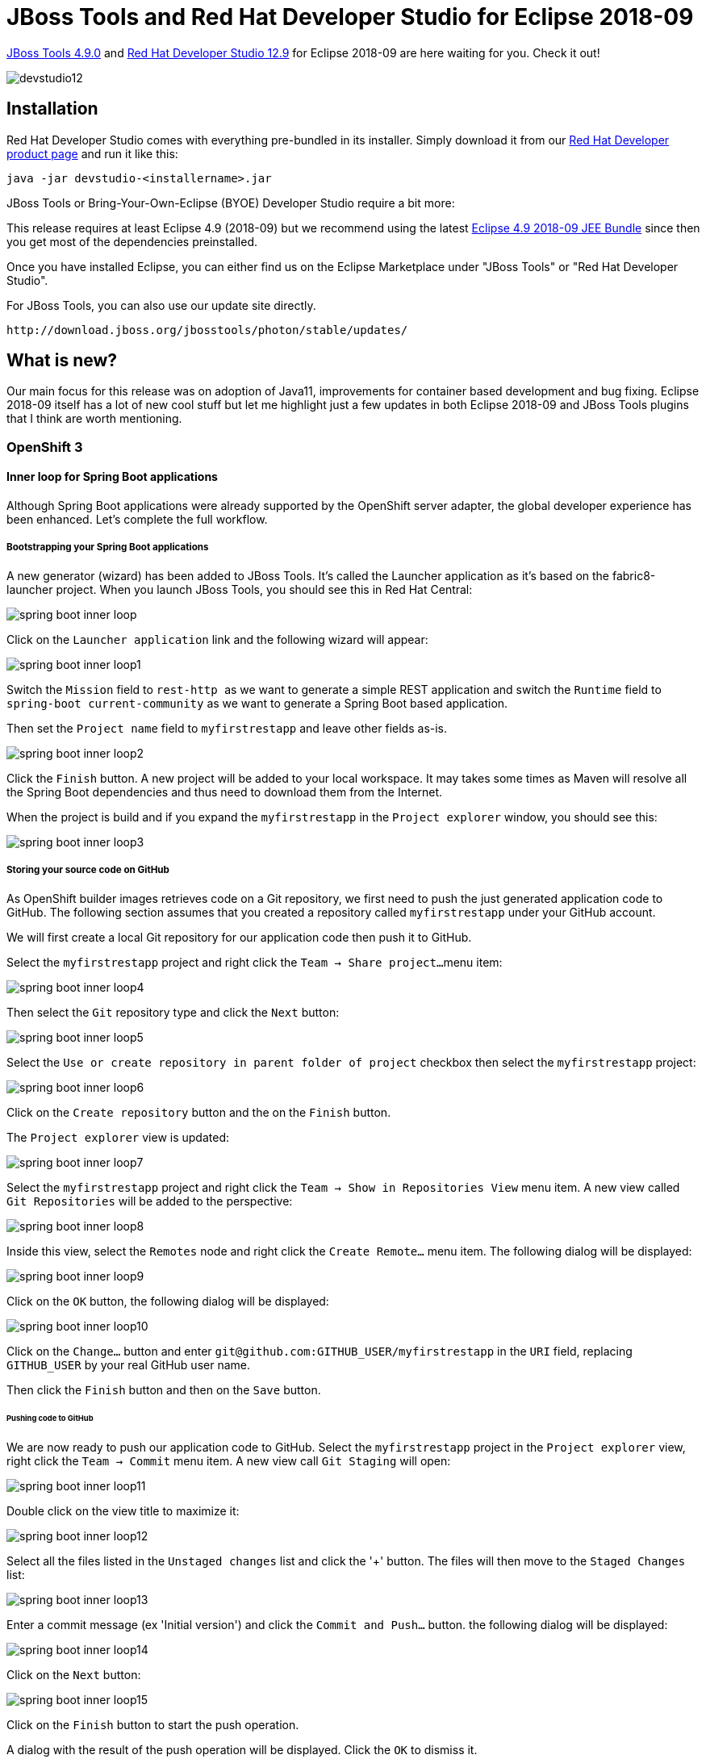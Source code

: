 = JBoss Tools and Red Hat Developer Studio for Eclipse 2018-09
:page-layout: blog
:page-author: jeffmaury
:page-tags: [release, jbosstools, devstudio, jbosscentral]
:page-date: 2018-10-08

link:/downloads/jbosstools/2018-09/4.9.0.Final.html[JBoss Tools 4.9.0] and link:/downloads/devstudio/2018-09/12.9.0.GA.html[Red Hat Developer Studio 12.9] for Eclipse 2018-09 are here waiting for you. Check it out!

image::/blog/images/devstudio12.png[]

== Installation

Red Hat Developer Studio comes with everything pre-bundled in its installer. Simply download it from our https://developers.redhat.com/products/devstudio/overview/[Red Hat Developer product page] and run it like this:

    java -jar devstudio-<installername>.jar

JBoss Tools or Bring-Your-Own-Eclipse (BYOE) Developer Studio require a bit more:

This release requires at least Eclipse 4.9 (2018-09) but we recommend
using the latest http://www.eclipse.org/downloads/packages/release/2018-09/r/eclipse-ide-java-ee-developers[Eclipse 4.9 2018-09 JEE Bundle] since then you get most of the dependencies preinstalled.

Once you have installed Eclipse, you can either find us on the Eclipse Marketplace under "JBoss Tools" or "Red Hat Developer Studio".

For JBoss Tools, you can also use our update site directly.

    http://download.jboss.org/jbosstools/photon/stable/updates/

== What is new?

Our main focus for this release was on adoption of Java11, improvements for container based development and bug fixing.
Eclipse 2018-09 itself has a lot of new cool stuff but let me highlight just a few updates in both Eclipse 2018-09 and JBoss Tools plugins that I think are worth mentioning.

=== OpenShift 3

==== Inner loop for Spring Boot applications

Although Spring Boot applications were already supported by the OpenShift server adapter,
the global developer experience has been enhanced. Let's complete the full workflow.

===== Bootstrapping your Spring Boot applications

A new generator (wizard) has been added to JBoss Tools. It's called the Launcher
application as it's based on the fabric8-launcher project. When you launch JBoss
Tools, you should see this in Red Hat Central:

image::/documentation/whatsnew/openshift/images/spring-boot-inner-loop.png[]

Click on the ```Launcher application``` link and the following wizard will appear:

image::/documentation/whatsnew/openshift/images/spring-boot-inner-loop1.png[]

Switch the ```Mission``` field to ```rest-http ``` as we want to generate a simple
REST application and switch the ```Runtime``` field to ```spring-boot current-community```
as we want to generate a Spring Boot based application.

Then set the ```Project name``` field to ```myfirstrestapp``` and leave other fields as-is.

image::/documentation/whatsnew/openshift/images/spring-boot-inner-loop2.png[]

Click the ```Finish``` button. A new project will be added to your local workspace.
It may takes some times as Maven will resolve all the Spring Boot dependencies and
thus need to download them from the Internet.

When the project is build and if you expand the ```myfirstrestapp``` in the ```Project explorer```
window, you should see this:

image::/documentation/whatsnew/openshift/images/spring-boot-inner-loop3.png[]

===== Storing your source code on GitHub

As OpenShift builder images retrieves code on a Git repository, we first need to push
the just generated application code to GitHub. The following section assumes that you
created a repository called ```myfirstrestapp``` under your GitHub account.

We will first create a local Git repository for our application code then push it to
GitHub.

Select the ```myfirstrestapp``` project and right click the ```Team -> Share project...```
menu item:

image::/documentation/whatsnew/openshift/images/spring-boot-inner-loop4.png[]

Then select the ```Git``` repository type and click the ```Next``` button:

image::images/spring-boot-inner-loop5.png[]

Select the ```Use or create repository in parent folder of project``` checkbox
then select the ```myfirstrestapp``` project:

image::/documentation/whatsnew/openshift/images/spring-boot-inner-loop6.png[]
 
Click on the ```Create repository``` button and the on the ```Finish``` button.

The ```Project explorer``` view is updated:

image::/documentation/whatsnew/openshift/images/spring-boot-inner-loop7.png[]

Select the ```myfirstrestapp``` project and right click
the ```Team -> Show in Repositories View``` menu item. A new view
called ```Git Repositories``` will be added to the perspective:

image::/documentation/whatsnew/openshift/images/spring-boot-inner-loop8.png[]

Inside this view, select the ```Remotes``` node and right click
the ```Create Remote...``` menu item. The following dialog will be displayed:

image::/documentation/whatsnew/openshift/images/spring-boot-inner-loop9.png[]

Click on the ```OK``` button, the following dialog will be displayed:

image::/documentation/whatsnew/openshift/images/spring-boot-inner-loop10.png[]

Click on the ```Change...``` button and enter ```git@github.com:GITHUB_USER/myfirstrestapp```
in the ```URI``` field, replacing ```GITHUB_USER``` by your real GitHub user name.

Then click the ```Finish``` button and then on the ```Save``` button.

====== Pushing code to GitHub

We are now ready to push our application code to GitHub. Select the ```myfirstrestapp``` project
in the ```Project explorer``` view, right click the ```Team -> Commit``` menu item. A new view
call ```Git Staging``` will open:

image::/documentation/whatsnew/openshift/images/spring-boot-inner-loop11.png[]

Double click on the view title to maximize it:

image::/documentation/whatsnew/openshift/images/spring-boot-inner-loop12.png[]

Select all the files listed in the ```Unstaged changes``` list and click the '+' button. The
files will then move to the ```Staged Changes``` list:

image::/documentation/whatsnew/openshift/images/spring-boot-inner-loop13.png[]

Enter a commit message (ex 'Initial version') and click the ```Commit and Push...``` button.
the following dialog will be displayed:

image::/documentation/whatsnew/openshift/images/spring-boot-inner-loop14.png[]

Click on the ```Next``` button:

image::/documentation/whatsnew/openshift/images/spring-boot-inner-loop15.png[]

Click on the ```Finish``` button to start the push operation.

A dialog with the result of the push operation will be displayed. Click the ```OK``` to
dismiss it.

====== Add Spring Boot Devtools to the packaged application

In order to support live update on an OpenShift cluster, we must add Spring Boot
DevTools to our Spring Boot application.

Open the ```pom.xml``` in the  ```myfirstrestapp```. Locate the ```spring-boot-maven-plugin```
and add the following section:

```xml
            <configuration>
              <excludeDevtools>false</excludeDevtools>
            </configuration>
```

The whole ```spring-boot-maven-plugin``` section is given below:

```xml
      <plugin>
        <groupId>org.springframework.boot</groupId>
        <artifactId>spring-boot-maven-plugin</artifactId>
        <executions>
          <execution>
            <goals>
              <goal>repackage</goal>
            </goals>
            <configuration>
              <excludeDevtools>false</excludeDevtools>
            </configuration>
          </execution>
        </executions>
      </plugin>
```

Close and save the ```pom.xml``` file.

Push the change to GitHub: select the ```Team -> Commit...``` with a new commit
message (ex 'With DevTools')

===== Deploy the application on OpenShift

Before we can deploy the application on OpenShift, we must first create an ImageStream on
our OpenShift cluster. The reason is that the Spring Boot support relies on S2I builds
that will explode the Spring Boot uber JAR when Spring Boot DevTools is present. As this
is not supported by all Java based S2I images, we will use one that supports it, ie fabric8/s2i-java:2.2

First, in the ```myfirstrestapp``` project, create a new JSON file called ```springboot.json```
and set the content of this file to:

```json
{
    "apiVersion": "image.openshift.io/v1",
    "kind": "ImageStream",
	"metadata": {
		"name": "springboot"
	},
    "spec": {
        "lookupPolicy": {
            "local": false
        },
        "tags": [
            {
                "annotations": {
					"tags": "builder,java"
				},
                "from": {
                    "kind": "DockerImage",
                    "name": "registry.access.redhat.com/fuse7/fuse-java-openshift:1.1"
                },
                "importPolicy": {},
                "name": "1.1",
                "referencePolicy": {
                    "type": "Source"
                }
            }
        ]
    }
}
```

Then, from the OpenShift explorer view, select the OpenShift connection for your cluster (if you don't have
one already defined, you must define it), right click on the ```New -> Resource...``` menu item and the
following dialog will be displayed:

image::/documentation/whatsnew/openshift/images/spring-boot-inner-loop16.png[]

You can select the OpenShift project you want to work with and then click on
the ```Browse Workspace...``` button and select the ```springboot.json``` file
in the ```myfirstrestapp``` project:

image::/documentation/whatsnew/openshift/images/spring-boot-inner-loop17.png[]

Click the ```OK``` and ```Finish``` buttons. The new ImageStream will be created and a status
dialog will be displayed:

image::/documentation/whatsnew/openshift/images/spring-boot-inner-loop18.png[]

====== Create the application on OpenShift

We're now ready to create the application on the OpenShift cluster. Select the OpenShift
connection, right click the ```New -> Application...``` menu item. If you scroll down the
list, you should see the ```springboot``` ImageStream we just created:

image::/documentation/whatsnew/openshift/images/spring-boot-inner-loop19.png[]

Select this ImageStream and click the ```Next``` button:

image::/documentation/whatsnew/openshift/images/spring-boot-inner-loop20.png[]

Enter ````myfirstrestapp``` in the ````Name````
field, ```https://github.com/GITHUB_USER/myfirstrestapp``` in the ```Git Repository URL```
field, replacing ```GITHUB_USER``` by your real GitHub user name and click
the ```Next``` button.

On the ```Deployment Configuration & Scalability``` dialog, click the ````Next``` button.

On the ```Service & Routing Settings```, select the ```8778-tcp``` port and click
the ```Edit``` button, change the 8787 value to 8080:

image::/documentation/whatsnew/openshift/images/spring-boot-inner-loop21.png[]

Click the ```OK``` button then the ```Finish``` button.

The list of OpenShift resources created will be displayed by a dialog:

image::/documentation/whatsnew/openshift/images/spring-boot-inner-loop22.png[]

Click the ```OK``` button to dismiss it and when asked to import the application
code, click the ```Cancel``` button as we already have the source code.

After the build is run (this may takes several minutes as the Maven build will download
lots of dependencies), you should see a running pod:

image::/documentation/whatsnew/openshift/images/spring-boot-inner-loop23.png[]

===== Inner loop setup

We are going to synchronize the local Eclipse project with the remote OpenShift pod. Each time a file
will be modified locally, then the pod will be updated accordingly.

Select the running pod in the ```OpenShift explorer```, right click the ```Server Adapter...``` menu
item, the following dialog will be displayed:

image::/documentation/whatsnew/openshift/images/spring-boot-inner-loop24.png[]

Click the ```OK``` button, the initial synchronization will be started and
the ```Servers``` view will be displayed:

image::/documentation/whatsnew/openshift/images/spring-boot-inner-loop25.png[]

We've not setup the synchronization between our local Eclipse project and the remote
OpenShift project. Each modification done locally will be reported on the remote
OpenShift cluster.

Let's modify our local application code and see the changes applied almost
instantly:

Edit the file ```src/main/java/io/openshift/booster/service/Greeting.java```
in the ```myfirstrestapp``` project and change the ```FORMAT``` string
value from ```Hello, %s!``` to ```Hello, Mr %s!``` and save the file.

The file should be now:

```java
/*
 * Copyright 2016-2017 Red Hat, Inc, and individual contributors.
 *
 * Licensed under the Apache License, Version 2.0 (the "License");
 * you may not use this file except in compliance with the License.
 * You may obtain a copy of the License at
 *
 * http://www.apache.org/licenses/LICENSE-2.0
 *
 * Unless required by applicable law or agreed to in writing, software
 * distributed under the License is distributed on an "AS IS" BASIS,
 * WITHOUT WARRANTIES OR CONDITIONS OF ANY KIND, either express or implied.
 * See the License for the specific language governing permissions and
 * limitations under the License.
 */
package io.openshift.booster.service;

// tag::snippet-greeting[]
public class Greeting {

    public static final String FORMAT = "Hello, Mr %s!";

    private final String content;

    public Greeting() {
        this.content = null;
    }

    public Greeting(String content) {
        this.content = content;
    }

    public String getContent() {
        return content;
    }
}
// end::snippet-greeting[]
```

Then, in the ``ÒpenShift explorer``` view, select the ```myfirstrestapp``` deployment
and select the ````Show In -> Web Browser``` menu item and once the web browser is
displayed, ckick the ```Invoke``` button, you should see the following view:

image::/documentation/whatsnew/openshift/images/spring-boot-inner-loop26.png[]

You've just experienced the inner loop on your Spring Boot application: any change done
locally is reported and testable almost immedialtely on your OpenShift cluster.

You can restart the deployment in debug mode and you'll be able to remote debug your
Spring Boot application. Amazing, no ?


=== Server tools

==== Wildfly 14 Server Adapter

A server adapter has been added to work with Wildfly 14. It adds support for Java EE 8. 

=== Hibernate Tools

==== Runtime Provider Updates

The Hibernate 5.3 runtime provider now incorporates Hibernate Core version 5.3.6.Final and Hibernate Tools version 5.3.6.Final.

The Hibernate 5.2 runtime provider now incorporates Hibernate Core version 5.2.17.Final and Hibernate Tools version 5.2.11.Final.

The Hibernate 5.1 runtime provider now incorporates Hibernate Core version 5.1.16.Final and Hibernate Tools version 5.1.10.Final.


=== Fuse Tooling

==== REST Viewer becoming an editor

Previously, there was a REST editor which was read-only. It is useful to have a great overview of already defined Camel REST DSL definitions. Now the editor and its related properties tab are also providing editing capabilities allowing to develop faster.

image::/documentation/whatsnew/fusetools/images/fuse-editor-rest-tab-properties-11.1.0.am2.jpg[Fully Editable REST Editor]

You can now:

* Create and delete REST Configurations
* Create and delete new REST Elements
* Create and delete new REST Operations
* Edit properties for a selected REST Element in the Properties view
* Edit properties for a selected REST Operation in the Properties view

In addition, we've improved the look and feel by fixing the scrolling capabilities of the REST Element and REST Operations lists. 

=== Java Developement Tools (JDT)

==== Java Editor

===== Improved Breadcrumb for Dark theme

The *Breadcrumb* in the *Java Editor* now uses a dark background in the Dark theme.

image::https://www.eclipse.org/eclipse/news/4.9/images/breadcrumb_dark_and_light.png[]

In the Light theme, the *Breadcrumb* uses a flat look style instead of a gradient.

===== Quick fix to create abstract methods

The existing quick fix to create missing methods has been improved to create abstract
method declarations. The option only appears when the target class is an abstract class.

image::https://www.eclipse.org/eclipse/news/4.9/images/quickfix_create_abstract_method_1.png[]

===== Quick fix to convert to static import

A new quick fix has been implemented that allows the user to convert static field accesses
and static methods to use a static import. It's also possible to replace all occurrences at
the same time.

image::https://www.eclipse.org/eclipse/news/4.9/images/quickfix_convert_to_static_import.png[]

==== Java Code Generation

===== Improved hashCode() and equals() generation

A new option in the *Source > Generate hashCode() and equals()...* tool allows you to create
implementations using the Java 7 ```Objects.equals``` and ```Objects.hash``` methods.

image::https://www.eclipse.org/eclipse/news/4.9/images/hashcode-equals-dialog.png[]

The above setup generates the following code:

image::https://www.eclipse.org/eclipse/news/4.9/images/hashcode-equals-generation.png[]

Additionally, arrays are handled more cleverly. The generation prefers the ```Arrays.deepHashCode```
and ```Arrays.deepEquals``` methods when dealing with ```Object[]```, ```Serializable[]```
and ```Cloneable[]``` or any type variables extending these types.

==== Java Views and Dialogs

===== Quick Fix for JRE Compiler Compliance Problem Marker

A new quick fix is provided on the *JRE Compiler Compilance* problem marker which is created
when the compiler compliance does not match the JRE being used. This quick fix provides the
option of opening the *Compiler Compliance* page of the project to fix the issue.

image::https://www.eclipse.org/eclipse/news/4.9/images/quickfix_open_cc_page.png[]

Selecting this option opens the *Compiler Compliance* property page for the specified project
as shown below.

image::https://www.eclipse.org/eclipse/news/4.9/images/quickfix_cc_page.png[]

===== Open Type dialog now always shows the full path

The *Open Type* dialog now always shows the full path of all the matching items.

image::https://www.eclipse.org/eclipse/news/4.9/images/open_type_full_path.png[]

==== Java Formatter

===== Keep simple loops in one line

New formatter settings have been added that make it possible to keep the bodies
of simple loops (without braces) in the same line as their headers, similar to
previously existing setting for simple 'if' statements. Different kind of loops
('for', 'while', 'do while') can be controlled independently.

The settings can be found in the profile editor under
*New Lines > In control statements > Simple Loops*.

image::https://www.eclipse.org/eclipse/news/4.9/images/formatter-compact-loops.png[]

There's also a new setting to control how these loops should be handled if they
exceed the maximum line width. It's located under
*Line Wrapping > Wrapping settings > Statements > Compact loops ('for', 'while', 'do while')*.

image::https://www.eclipse.org/eclipse/news/4.9/images/formatter-compact-loops-wrap.png[]

===== Align items in columns

A feature previously known as *align fields in columns* has been expanded and
can now be used for *variable declarations* and *assignment statements* as well.

An option has also been added to always *align with spaces*, even if tabs are
used for general indentation. This is very similar to the *Use spaces to indent wrapped lines*
option and is useful to make the code look good in editors with differing tab width.

All the settings related to aligning are now in the new preferences subsection:
 *Indentation > Align items in columns*.
 
image::https://www.eclipse.org/eclipse/news/4.9/images/formatter-align-in-columns.png[]
 
==== Debug

===== Timeout for result of step operation

Observing the result of step operations may slow down execution, which may be
unusable if the step takes long already. Therefore a timeout (default: 7000 ms)
has been introduced after which the observation mechanism is disabled until the
end of the step operation. 

image::https://www.eclipse.org/eclipse/news/4.9/images/result_timeout_537142.png[]

The timeout can be configured
in *Preferences > Java > Debug > Don't show if step operation takes longer than (ms)*.

===== Option to hide running threads in Debug view

A new option has been introduced in the *Debug* view to show or hide running threads.

Hiding running threads can be useful when debugging heavily multithreaded application,
when it is difficult to find threads stopped at breakpoints among hundreds or thousands
of running threads.

image::https://www.eclipse.org/eclipse/news/4.9/images/hide-running-threads.png[]

===== Show Command Line button in Launch Configuration

A new button *Show Command Line* has been added in the *Java Launch Configuration*
dialog.

image::https://www.eclipse.org/eclipse/news/4.9/images/show_command_line.png[]

Clicking the button will open a dialog to show the command line used for launching
the application.

image::https://www.eclipse.org/eclipse/news/4.9/images/show_command_line_detail.png[]

===== Option to disable thread name changes in Debug View

Thread name changes in the debuggee JVM are reflected in the *Debug* View.
A VM option can now be used to disable this behavior, in case the JVM communication
necessary for the name updates is not desired.

The functionality can be disabled by specifying the following VM option
```
-Dorg.eclipse.jdt.internal.debug.core.model.ThreadNameChangeListener.disable=true
```

===== Support for long classpath/modulepath

Classpath and/or modulepath are now shortened if they are longer than current
operating system limits.

If a temporary jar is needed to shorten the classpath (Java 8 and previous versions),
a dialog is shown asking for confirmation.

image::https://www.eclipse.org/eclipse/news/4.9/images/enable-classpathonly-dialog.png[]

The option *Use temporary jar to specify classpath (to avoid classpath length limitations)*
is available in the *Classpath* tab of the *Run/Debug Configuration* dialog.

image::https://www.eclipse.org/eclipse/news/4.9/images/enable-classpathonly-option.png[]




=== And more...

You can find more noteworthy updates in on link:/documentation/whatsnew/jbosstools/4.9.0.Final.html[this page].

== What is next?

Having JBoss Tools 4.9.0 and Red Hat Developer Studio 12.9 out we are already working on the next release for Eclipse 2018-12.

Enjoy!

Jeff Maury
